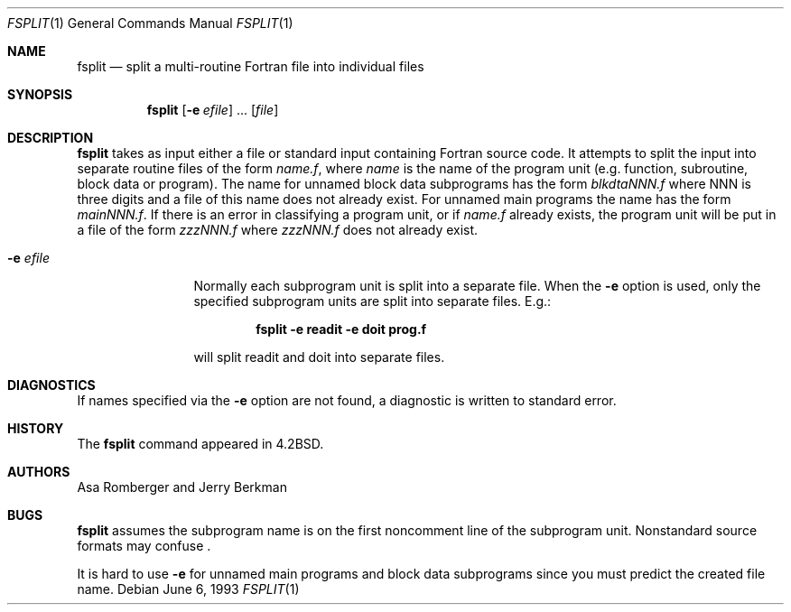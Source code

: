 .\"	$NetBSD: fsplit.1,v 1.6 2001/12/01 16:43:14 wiz Exp $
.\"
.\" Copyright (c) 1983, 1990, 1993
.\"	The Regents of the University of California.  All rights reserved.
.\"
.\" This code is derived from software contributed to Berkeley by
.\" Asa Romberger and Jerry Berkman.
.\" Redistribution and use in source and binary forms, with or without
.\" modification, are permitted provided that the following conditions
.\" are met:
.\" 1. Redistributions of source code must retain the above copyright
.\"    notice, this list of conditions and the following disclaimer.
.\" 2. Redistributions in binary form must reproduce the above copyright
.\"    notice, this list of conditions and the following disclaimer in the
.\"    documentation and/or other materials provided with the distribution.
.\" 3. All advertising materials mentioning features or use of this software
.\"    must display the following acknowledgement:
.\"	This product includes software developed by the University of
.\"	California, Berkeley and its contributors.
.\" 4. Neither the name of the University nor the names of its contributors
.\"    may be used to endorse or promote products derived from this software
.\"    without specific prior written permission.
.\"
.\" THIS SOFTWARE IS PROVIDED BY THE REGENTS AND CONTRIBUTORS ``AS IS'' AND
.\" ANY EXPRESS OR IMPLIED WARRANTIES, INCLUDING, BUT NOT LIMITED TO, THE
.\" IMPLIED WARRANTIES OF MERCHANTABILITY AND FITNESS FOR A PARTICULAR PURPOSE
.\" ARE DISCLAIMED.  IN NO EVENT SHALL THE REGENTS OR CONTRIBUTORS BE LIABLE
.\" FOR ANY DIRECT, INDIRECT, INCIDENTAL, SPECIAL, EXEMPLARY, OR CONSEQUENTIAL
.\" DAMAGES (INCLUDING, BUT NOT LIMITED TO, PROCUREMENT OF SUBSTITUTE GOODS
.\" OR SERVICES; LOSS OF USE, DATA, OR PROFITS; OR BUSINESS INTERRUPTION)
.\" HOWEVER CAUSED AND ON ANY THEORY OF LIABILITY, WHETHER IN CONTRACT, STRICT
.\" LIABILITY, OR TORT (INCLUDING NEGLIGENCE OR OTHERWISE) ARISING IN ANY WAY
.\" OUT OF THE USE OF THIS SOFTWARE, EVEN IF ADVISED OF THE POSSIBILITY OF
.\" SUCH DAMAGE.
.\"
.\"	from: @(#)fsplit.1	8.1 (Berkeley) 6/6/93
.\"
.Dd June 6, 1993
.Dt FSPLIT 1
.Os
.Sh NAME
.Nm fsplit
.Nd split a multi-routine Fortran file into individual files
.Sh SYNOPSIS
.Nm
.Op Fl e Ar efile
\&...
.Op Ar file
.Sh DESCRIPTION
.Nm
takes as input either a file or standard input containing Fortran source code.
It attempts to split the input into separate routine files of the
form
.Ar name.f ,
where
.Ar name
is the name of the program unit (e.g. function, subroutine, block data or
program).  The name for unnamed block data subprograms has the form
.Ar blkdtaNNN.f
where NNN is three digits and a file of this name does not already exist.
For unnamed main programs the name has the form
.Ar mainNNN.f .
If there is an error in classifying a program unit, or if
.Ar name.f
already exists,
the program unit will be put in a file of the form
.Ar zzzNNN.f
where
.Ar zzzNNN.f
does not already exist.
.Pp
.Bl -tag -width Fl
.It Fl e Ar efile
Normally each subprogram unit is split into a separate file.  When the
.Fl e
option is used, only the specified subprogram units are split into separate
files.  E.g.:
.Pp
.Dl fsplit -e readit -e doit prog.f
.Pp
will split readit and doit into separate files.
.El
.Sh DIAGNOSTICS
If names specified via the
.Fl e
option are not found, a diagnostic is written to
standard error.
.Sh HISTORY
The
.Nm
command
appeared in
.Bx 4.2 .
.Sh AUTHORS
Asa Romberger and Jerry Berkman
.Sh BUGS
.Nm
assumes the subprogram name is on the first noncomment line of the subprogram
unit.  Nonstandard source formats may confuse
.Nm "" .
.Pp
It is hard to use
.Fl e
for unnamed main programs and block data subprograms since you must
predict the created file name.
